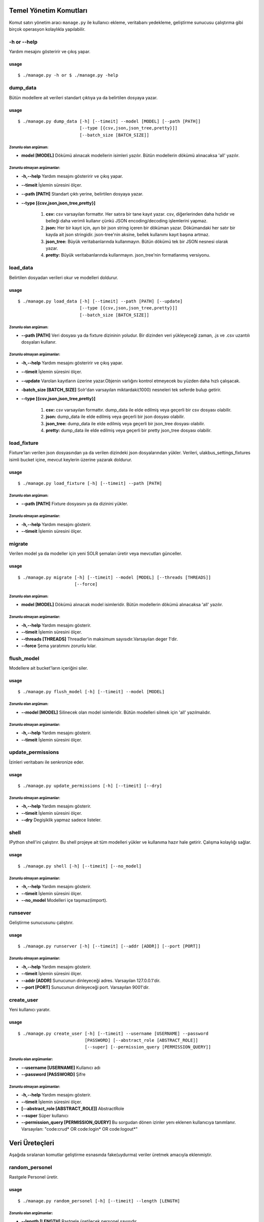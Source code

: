 +++++++++++++++++++++++
Temel Yönetim Komutları
+++++++++++++++++++++++
Komut satırı yönetim aracı ``manage.py`` ile kullanıcı ekleme, veritabanı yedekleme,
geliştirme sunucusu çalıştırma gibi birçok operasyon kolaylıkla yapılabilir.


-h or --help
++++++++++++

Yardım mesajını gösteririr ve çıkış yapar.

-----
usage
-----
::

   $ ./manage.py -h or $ ./manage.py -help



dump_data
+++++++++

Bütün modellere ait verileri standart çıktıya ya da belirtilen dosyaya yazar.

-----
usage
-----
::

     $ ./manage.py dump_data [-h] [--timeit] --model [MODEL] [--path [PATH]]
                             [--type [{csv,json,json_tree,pretty}]]
                             [--batch_size [BATCH_SIZE]]

Zorunlu olan argüman:
---------------------

- **model [MODEL]** Dökümü alınacak modellerin isimleri yazılır. Bütün modellerin
  dökümü alınacaksa 'all' yazılır.


Zorunlu olmayan argümanlar:
---------------------------

- **-h,--help**   Yardım mesajını gösteririr ve çıkış yapar.

- **--timeit**    İşlemin süresini ölçer.

- **--path [PATH]** Standart çıktı yerine, belirtilen dosyaya yazar.

- **--type [{csv,json,json_tree,pretty}]**

           1.  **csv:** csv varsayılan formattır. Her satıra bir tane kayıt yazar. csv,
               diğerlerinden daha hızlıdır ve belleği daha verimli kullanır çünkü JSON
               encoding/decoding işlemlerini yapmaz.

           2.  **json:** Her bir kayıt için,  ayrı bir json string içeren bir döküman yazar.
               Dökümandaki her satır bir kayda ait json stringidir. json-tree'nin aksine,
               bellek kullanımı kayıt başına artmaz.

           3.  **json_tree:** Büyük veritabanlarında kullanmayın. Bütün dökümü tek bir
               JSON nesnesi olarak yazar.

           4.  **pretty:** Büyük veritabanlarında kullanmayın. json_tree'nin formatlanmış
               versiyonu.


load_data
+++++++++

Belirtilen dosyadan verileri okur ve modelleri doldurur.

-----
usage
-----
::

   $ ./manage.py load_data [-h] [--timeit] --path [PATH] [--update]
                           [--type [{csv,json,json_tree,pretty}]]
                           [--batch_size [BATCH_SIZE]]

Zorunlu olan argüman:
---------------------

- **--path [PATH]** Veri dosyası ya da fixture dizininin yoludur. Bir dizinden veri
  yükleyeceği zaman, .js ve .csv uzantılı dosyaları kullanır.


Zorunlu olmayan argümanlar:
---------------------------

- **-h,--help**   Yardım mesajını gösteririr ve çıkış yapar.

- **--timeit**    İşlemin süresini ölçer.

- **--update**    Varolan kayıtların üzerine yazar.Objenin varlığını kontrol
  etmeyecek bu yüzden daha hızlı çalışacak.

- **-batch_size [BATCH_SIZE]** Solr'dan varsayılan miktardaki(1000) nesneleri
  tek seferde bulup getirir.

- **--type [{csv,json,json_tree,pretty}]**

           1.  **csv:** csv varsayılan formattır. dump_data ile elde edilmiş veya geçerli
               bir csv dosyası olabilir.

           2.  **json:** dump_data ile elde edilmiş veya geçerli bir json dosyası olabilir.

           3.  **json_tree:** dump_data ile elde edilmiş veya geçerli bir json_tree dosyası
               olabilir.

           4.  **pretty:** dump_data ile elde edilmiş veya geçerli bir pretty json_tree
               dosyası olabilir.


load_fixture
++++++++++++

Fixture'ları verilen json dosyasından ya da verilen dizindeki json dosyalarından yükler. Verileri,
ulakbus_settings_fixtures isimli bucket içine, mevcut keylerin üzerine yazarak doldurur.

-----
usage
-----
::

  $ ./manage.py load_fixture [-h] [--timeit] --path [PATH]

Zorunlu olan argüman:
---------------------

- **--path [PATH]** Fixture dosyasını ya da dizinini yükler.


Zorunlu olmayan argümanlar:
---------------------------


- **-h,--help**     Yardım mesajını gösterir.

- **--timeit**      İşlemin süresini ölçer.


migrate
+++++++

Verilen model ya da modeller için yeni SOLR şemaları üretir veya mevcutları günceller.

-----
usage
-----
::

   $ ./manage.py migrate [-h] [--timeit] --model [MODEL] [--threads [THREADS]]
                         [--force]

Zorunlu olan argüman:
---------------------

- **model [MODEL]** Dökümü alınacak model isimleridir. Bütün modellerin dökümü alınacaksa 'all' yazılır.

Zorunlu olmayan argümanlar:
---------------------------

- **-h,--help**     Yardım mesajını gösterir.

- **--timeit**      İşlemin süresini ölçer.

- **--threads [THREADS]** Threadler'in maksimum sayısıdır.Varsayılan deger 1'dir.

- **--force** Şema yaratımını zorunlu kılar.



flush_model
+++++++++++

Modellere ait bucket'ların içeriğini siler.

-----
usage
-----
::

  $ ./manage.py flush_model [-h] [--timeit] --model [MODEL]

Zorunlu olan argüman:
---------------------

- **--model [MODEL]** Silinecek olan model isimleridir. Bütün modelleri silmek için 'all' yazılmalıdır.


Zorunlu olmayan argümanlar:
---------------------------

- **-h,--help**     Yardım mesajını gösterir.

- **--timeit**      İşlemin süresini ölçer.


update_permissions
++++++++++++++++++

İzinleri veritabanı ile senkronize eder.

-----
usage
-----
::

  $ ./manage.py update_permissions [-h] [--timeit] [--dry]

Zorunlu olmayan argümanlar:
---------------------------

- **-h,--help**   Yardım mesajını gösterir.

- **--timeit**    İşlemin süresini ölçer.

- **--dry**       Degişiklik yapmaz sadece listeler.


shell
+++++

IPython shell'ini çalıştırır. Bu shell projeye ait tüm modelleri yükler ve kullanıma hazır
hale getirir. Çalışma kolaylığı sağlar.

-----
usage
-----
::

   $ ./manage.py shell [-h] [--timeit] [--no_model]

Zorunlu olmayan argümanlar:
---------------------------

- **-h,--help**   Yardım mesajını gösterir.

- **--timeit**    İşlemin süresini ölçer.

- **--no_model**  Modelleri içe taşımaz(import).


runsever
++++++++

Geliştirme sunucusunu çalıştırır.

-----
usage
-----
::

   $ ./manage.py runserver [-h] [--timeit] [--addr [ADDR]] [--port [PORT]]

Zorunlu olmayan argümanlar:
---------------------------

- **-h,--help**     Yardım mesajını gösterir.

- **--timeit**      İşlemin süresini ölçer.

- **--addr [ADDR]** Sunucunun dinleyeceği adres. Varsayılan 127.0.0.1'dir.

- **--port [PORT]** Sunucunun dinleyeceği port. Varsayılan 9001'dir.


create_user
+++++++++++

Yeni kullanıcı yaratır.

-----
usage
-----
::

  $ ./manage.py create_user [-h] [--timeit] --username [USERNAME] --password
                            [PASSWORD] [--abstract_role [ABSTRACT_ROLE]]
                            [--super] [--permission_query [PERMISSION_QUERY]]


Zorunlu olan argümanlar:
------------------------

- **--username [USERNAME]**  Kullanıcı adı

- **--password [PASSWORD]**  Şifre

Zorunlu olmayan argümanlar:
---------------------------

- **-h,--help**     Yardım mesajını gösterir.

- **--timeit**      İşlemin süresini ölçer.

- **[--abstract_role [ABSTRACT_ROLE]]** AbstractRole

- **--super** Süper kullanıcı

- **--permission_query [PERMISSION_QUERY]** Bu sorgudan dönen izinler yenı eklenen kullanıcıya tanımlanır.
  Varsayılan: "code:crud* OR code:login* OR code:logout*"



+++++++++++++++
Veri Üreteçleri
+++++++++++++++
Aşağıda sıralanan komutlar geliştirme esnasında fake(uydurma) veriler üretmek amacıyla
eklenmiştir.

random_personel
+++++++++++++++

Rastgele Personel üretir.

-----
usage
-----
::

  $ ./manage.py random_personel [-h] [--timeit] --length [LENGTH]

Zorunlu olan argümanlar:
------------------------

- **--length [LENGTH]** Rastgele üretilecek personel sayısıdır.


Zorunlu olmayan argümanlar:
---------------------------

- **-h,--help**     Yardım mesajını gösterir.

- **--timeit**      İşlemin süresini ölçer.



random_harici_okutman
+++++++++++++++++++++

Rastgele Harici Okutman üretir.

-----
usage
-----
::

   $ ./manage.py random_harici_okutman [-h] [--timeit] --length [LENGTH]


Zorunlu olan argüman:
---------------------

- **--length [LENGTH]** Rastgele üretilecek okutmanın sayısıdır.


Zorunlu olmayan argümanlar:
---------------------------

- **-h,--help**     Yardım mesajını gösterir.

- **--timeit**      İşlemin süresini ölçer.


random_ogrenci
++++++++++++++

Rastgele Ögrenci üretir.


-----
usage
-----
::

  $ ./manage.py random_ogrenci [-h] [--timeit] --length [LENGTH]

Zorunlu olan argüman:
---------------------

- **--length [LENGTH]** Rastgele üretilecek öğrenci sayısıdır.


Zorunlu olmayan argümanlar:
---------------------------

- **-h,--help**     Yardım mesajını gösterir.

- **--timeit**      İşlemin süresini ölçer.


random_okutman
++++++++++++++

Personel veya HariciOkutman modellerinden rastgele Okutman üretir.

-----
usage
-----
::

   $ ./manage.py random_okutman [-h] [--timeit] --length [LENGTH]

Zorunlu olan argüman:
---------------------

- **--length [LENGTH]** Rastgele üretilecek okutmanın sayıdır.



Zorunlu olmayan argümanlar:
---------------------------

- **-h,--help**   Yardım mesajını gösterir.

- **--timeit**    İşlemin süresini ölçer.
